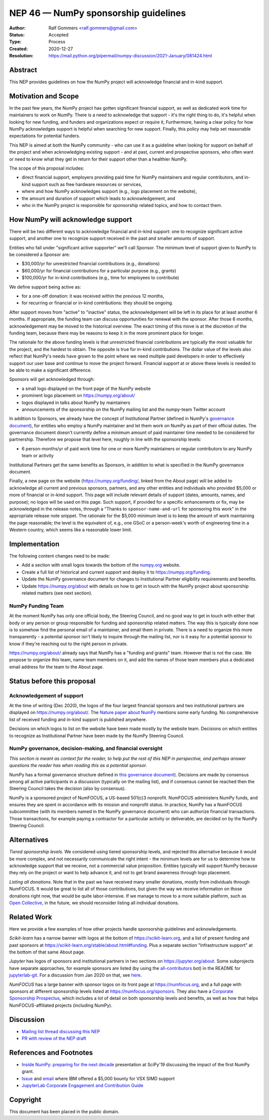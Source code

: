 .. _NEP46:

=====================================
NEP 46 — NumPy sponsorship guidelines
=====================================

:Author: Ralf Gommers <ralf.gommers@gmail.com>
:Status: Accepted
:Type: Process
:Created: 2020-12-27
:Resolution: https://mail.python.org/pipermail/numpy-discussion/2021-January/081424.html


Abstract
--------

This NEP provides guidelines on how the NumPy project will acknowledge
financial and in-kind support.


Motivation and Scope
--------------------

In the past few years, the NumPy project has gotten significant financial
support, as well as dedicated work time for maintainers to work on NumPy. There
is a need to acknowledge that support - it's the right thing to do, it's
helpful when looking for new funding, and funders and organizations expect or
require it, Furthermore, having a clear policy for how NumPy acknowledges
support is helpful when searching for new support. Finally, this policy may
help set reasonable expectations for potential funders.

This NEP is aimed at both the NumPy community - who can use it as a guideline
when looking for support on behalf of the project and when acknowledging
existing support - and at past, current and prospective sponsors, who often
want or need to know what they get in return for their support other than a
healthier NumPy.

The scope of this proposal includes:

- direct financial support, employers providing paid time for NumPy maintainers
  and regular contributors, and in-kind support such as free hardware resources or
  services,
- where and how NumPy acknowledges support (e.g., logo placement on the website),
- the amount and duration of support which leads to acknowledgement, and
- who in the NumPy project is responsible for sponsorship related topics, and
  how to contact them.


How NumPy will acknowledge support
----------------------------------

There will be two different ways to acknowledge financial and in-kind support:
one to recognize significant active support, and another one to recognize
support received in the past and smaller amounts of support.

Entities who fall under "significant active supporter" we'll call Sponsor.
The minimum level of support given to NumPy to be considered a Sponsor are:

- $30,000/yr for unrestricted financial contributions (e.g., donations)
- $60,000/yr for financial contributions for a particular purpose (e.g., grants)
- $100,000/yr for in-kind contributions (e.g., time for employees to contribute)

We define support being active as:

- for a one-off donation: it was received within the previous 12 months,
- for recurring or financial or in-kind contributions: they should be ongoing.

After support moves from "active" to "inactive" status, the acknowledgement
will be left in its place for at least another 6 months. If appropriate, the
funding team can discuss opportunities for renewal with the sponsor. After
those 6 months, acknowledgement may be moved to the historical overview. The
exact timing of this move is at the discretion of the funding team, because
there may be reasons to keep it in the more prominent place for longer.

The rationale for the above funding levels is that unrestricted financial
contributions are typically the most valuable for the project, and the hardest
to obtain.  The opposite is true for in-kind contributions. The dollar value of
the levels also reflect that NumPy's needs have grown to the point where we
need multiple paid developers in order to effectively support our user base and
continue to move the project forward. Financial support at or above these
levels is needed to be able to make a significant difference.

Sponsors will get acknowledged through:

- a small logo displayed on the front page of the NumPy website
- prominent logo placement on https://numpy.org/about/
- logos displayed in talks about NumPy by maintainers
- announcements of the sponsorship on the NumPy mailing list and the numpy-team
  Twitter account

In addition to Sponsors, we already have the concept of Institutional Partner
(defined in NumPy's
`governance document <https://numpy.org/devdocs/dev/governance/index.html>`__),
for entities who employ a NumPy maintainer and let them work on NumPy as part
of their official duties. The governance document doesn't currently define a
minimum amount of paid maintainer time needed to be considered for partnership.
Therefore we propose that level here, roughly in line with the sponsorship
levels:

- 6 person-months/yr of paid work time for one or more NumPy maintainers or
  regular contributors to any NumPy team or activity

Institutional Partners get the same benefits as Sponsors, in addition to what
is specified in the NumPy governance document.

Finally, a new page on the website (https://numpy.org/funding/, linked from the
About page) will be added to acknowledge all current and previous sponsors,
partners, and any other entities and individuals who provided $5,000 or more of
financial or in-kind support. This page will include relevant details of
support (dates, amounts, names, and purpose); no logos will be used on this
page. Such support, if provided for a specific enhancements or fix, may be
acknowledged in the release notes, through a "Thanks to
``sponsor-name-and-url`` for sponsoring this work" in the appropriate release
note snippet.  The rationale for the $5,000 minimum level is to keep the amount
of work maintaining the page reasonable; the level is the equivalent of, e.g.,
one GSoC or a person-week's worth of engineering time in a Western country,
which seems like a reasonable lower limit.

Implementation
--------------

The following content changes need to be made:

- Add a section with small logos towards the bottom of the `numpy.org
  <https://numpy.org/>`__ website.
- Create a full list of historical and current support and deploy it to
  https://numpy.org/funding.
- Update the NumPy governance document for changes to Institutional Partner
  eligibility requirements and benefits.
- Update https://numpy.org/about with details on how to get in touch with the
  NumPy project about sponsorship related matters (see next section).

NumPy Funding Team
~~~~~~~~~~~~~~~~~~

At the moment NumPy has only one official body, the Steering Council, and no
good way to get in touch with either that body or any person or group
responsible for funding and sponsorship related matters. The way this is
typically done now is to somehow find the personal email of a maintainer, and
email them in private. There is a need to organize this more transparently - a
potential sponsor isn't likely to inquire through the mailing list, nor is it
easy for a potential sponsor to know if they're reaching out to the right
person in private.

https://numpy.org/about/ already says that NumPy has a "funding and grants"
team. However that is not the case. We propose to organize this team, name team
members on it, and add the names of those team members plus a dedicated email
address for the team to the About page.


Status before this proposal
---------------------------

Acknowledgement of support
~~~~~~~~~~~~~~~~~~~~~~~~~~

At the time of writing (Dec 2020), the logos of the four largest financial
sponsors and two institutional partners are displayed on
https://numpy.org/about/. The `Nature paper about NumPy <https://www.nature.com/articles/s41586-020-2649-2>`__
mentions some early funding. No comprehensive list of received funding and
in-kind support is published anywhere.

Decisions on which logos to list on the website have been made mostly by the
website team. Decisions on which entities to recognize as Institutional Partner
have been made by the NumPy Steering Council.


NumPy governance, decision-making, and financial oversight
~~~~~~~~~~~~~~~~~~~~~~~~~~~~~~~~~~~~~~~~~~~~~~~~~~~~~~~~~~

*This section is meant as context for the reader, to help put the rest of this
NEP in perspective, and perhaps answer questions the reader has when reading
this as a potential sponsor.*

NumPy has a formal governance structure defined in
`this governance document <https://numpy.org/devdocs/dev/governance/index.html>`__).
Decisions are made by consensus among all active participants in a discussion
(typically on the mailing list), and if consensus cannot be reached then the
Steering Council takes the decision (also by consensus).

NumPy is a sponsored project of NumFOCUS, a US-based 501(c)3 nonprofit.
NumFOCUS administers NumPy funds, and ensures they are spent in accordance with
its mission and nonprofit status. In practice, NumPy has a NumFOCUS
subcommittee (with its members named in the NumPy governance document) who can
authorize financial transactions. Those transactions, for example paying a
contractor for a particular activity or deliverable, are decided on by the
NumPy Steering Council.


Alternatives
------------

*Tiered sponsorship levels.* We considered using tiered sponsorship levels, and
rejected this alternative because it would be more complex, and not necessarily
communicate the right intent - the minimum levels are for us to determine how
to acknowledge support that we receive, not a commercial value proposition.
Entities typically will support NumPy because they rely on the project or want
to help advance it, and not to get brand awareness through logo placement.

*Listing all donations*. Note that in the past we have received many smaller
donations, mostly from individuals through NumFOCUS. It would be great to list
all of those contributions, but given the way we receive information on those
donations right now, that would be quite labor-intensive. If we manage to move
to a more suitable platform, such as `Open Collective <https://opencollective.com/>`__,
in the future, we should reconsider listing all individual donations.


Related Work
------------

Here we provide a few examples of how other projects handle sponsorship
guidelines and acknowledgements.

*Scikit-learn* has a narrow banner with logos at the bottom of
https://scikit-learn.org, and a list of present funding and past sponsors at
https://scikit-learn.org/stable/about.html#funding. Plus a separate section
"Infrastructure support" at the bottom of that same About page.

*Jupyter* has logos of sponsors and institutional partners in two sections on
https://jupyter.org/about. Some subprojects have separate approaches, for
example sponsors are listed (by using the `all-contributors
<https://github.com/all-contributors/all-contributors>`__ bot) in the README for
`jupyterlab-git <https://github.com/jupyterlab/jupyterlab-git>`__.
For a discussion from Jan 2020 on that, see
`here <https://discourse.jupyter.org/t/ideas-for-recognizing-developer-contributions-by-companies-institutes/3178>`_.

*NumFOCUS* has a large banner with sponsor logos on its front page at
https://numfocus.org, and a full page with sponsors at different sponsorship
levels listed at https://numfocus.org/sponsors. They also have a
`Corporate Sponsorship Prospectus <https://numfocus.org/blog/introducing-our-newest-corporate-sponsorship-prospectus>`__,
which includes a lot of detail on both sponsorship levels and benefits, as well
as how that helps NumFOCUS-affiliated projects (including NumPy).


Discussion
----------

- `Mailing list thread discussing this NEP <https://mail.python.org/pipermail/numpy-discussion/2020-December/081353.html>`__
- `PR with review of the NEP draft <https://github.com/numpy/numpy/pull/18084>`__


References and Footnotes
------------------------

- `Inside NumPy: preparing for the next decade <https://github.com/numpy/archive/blob/main/content/inside_numpy_presentation_SciPy2019.pdf>`__ presentation at SciPy'19 discussing the impact of the first NumPy grant.
- `Issue  <https://github.com/numpy/numpy/issues/13393>`__ and
  `email <https://mail.python.org/pipermail/numpy-discussion/2019-April/079371.html>`__
  where IBM offered a $5,000 bounty for VSX SIMD support
- `JupyterLab Corporate Engagement and Contribution Guide <https://github.com/jupyterlab/jupyterlab/blob/master/CORPORATE.md>`__


.. _jupyterlab-git acknowledgements discussion: https://github.com/jupyterlab/jupyterlab-git/pull/530


Copyright
---------

This document has been placed in the public domain.
